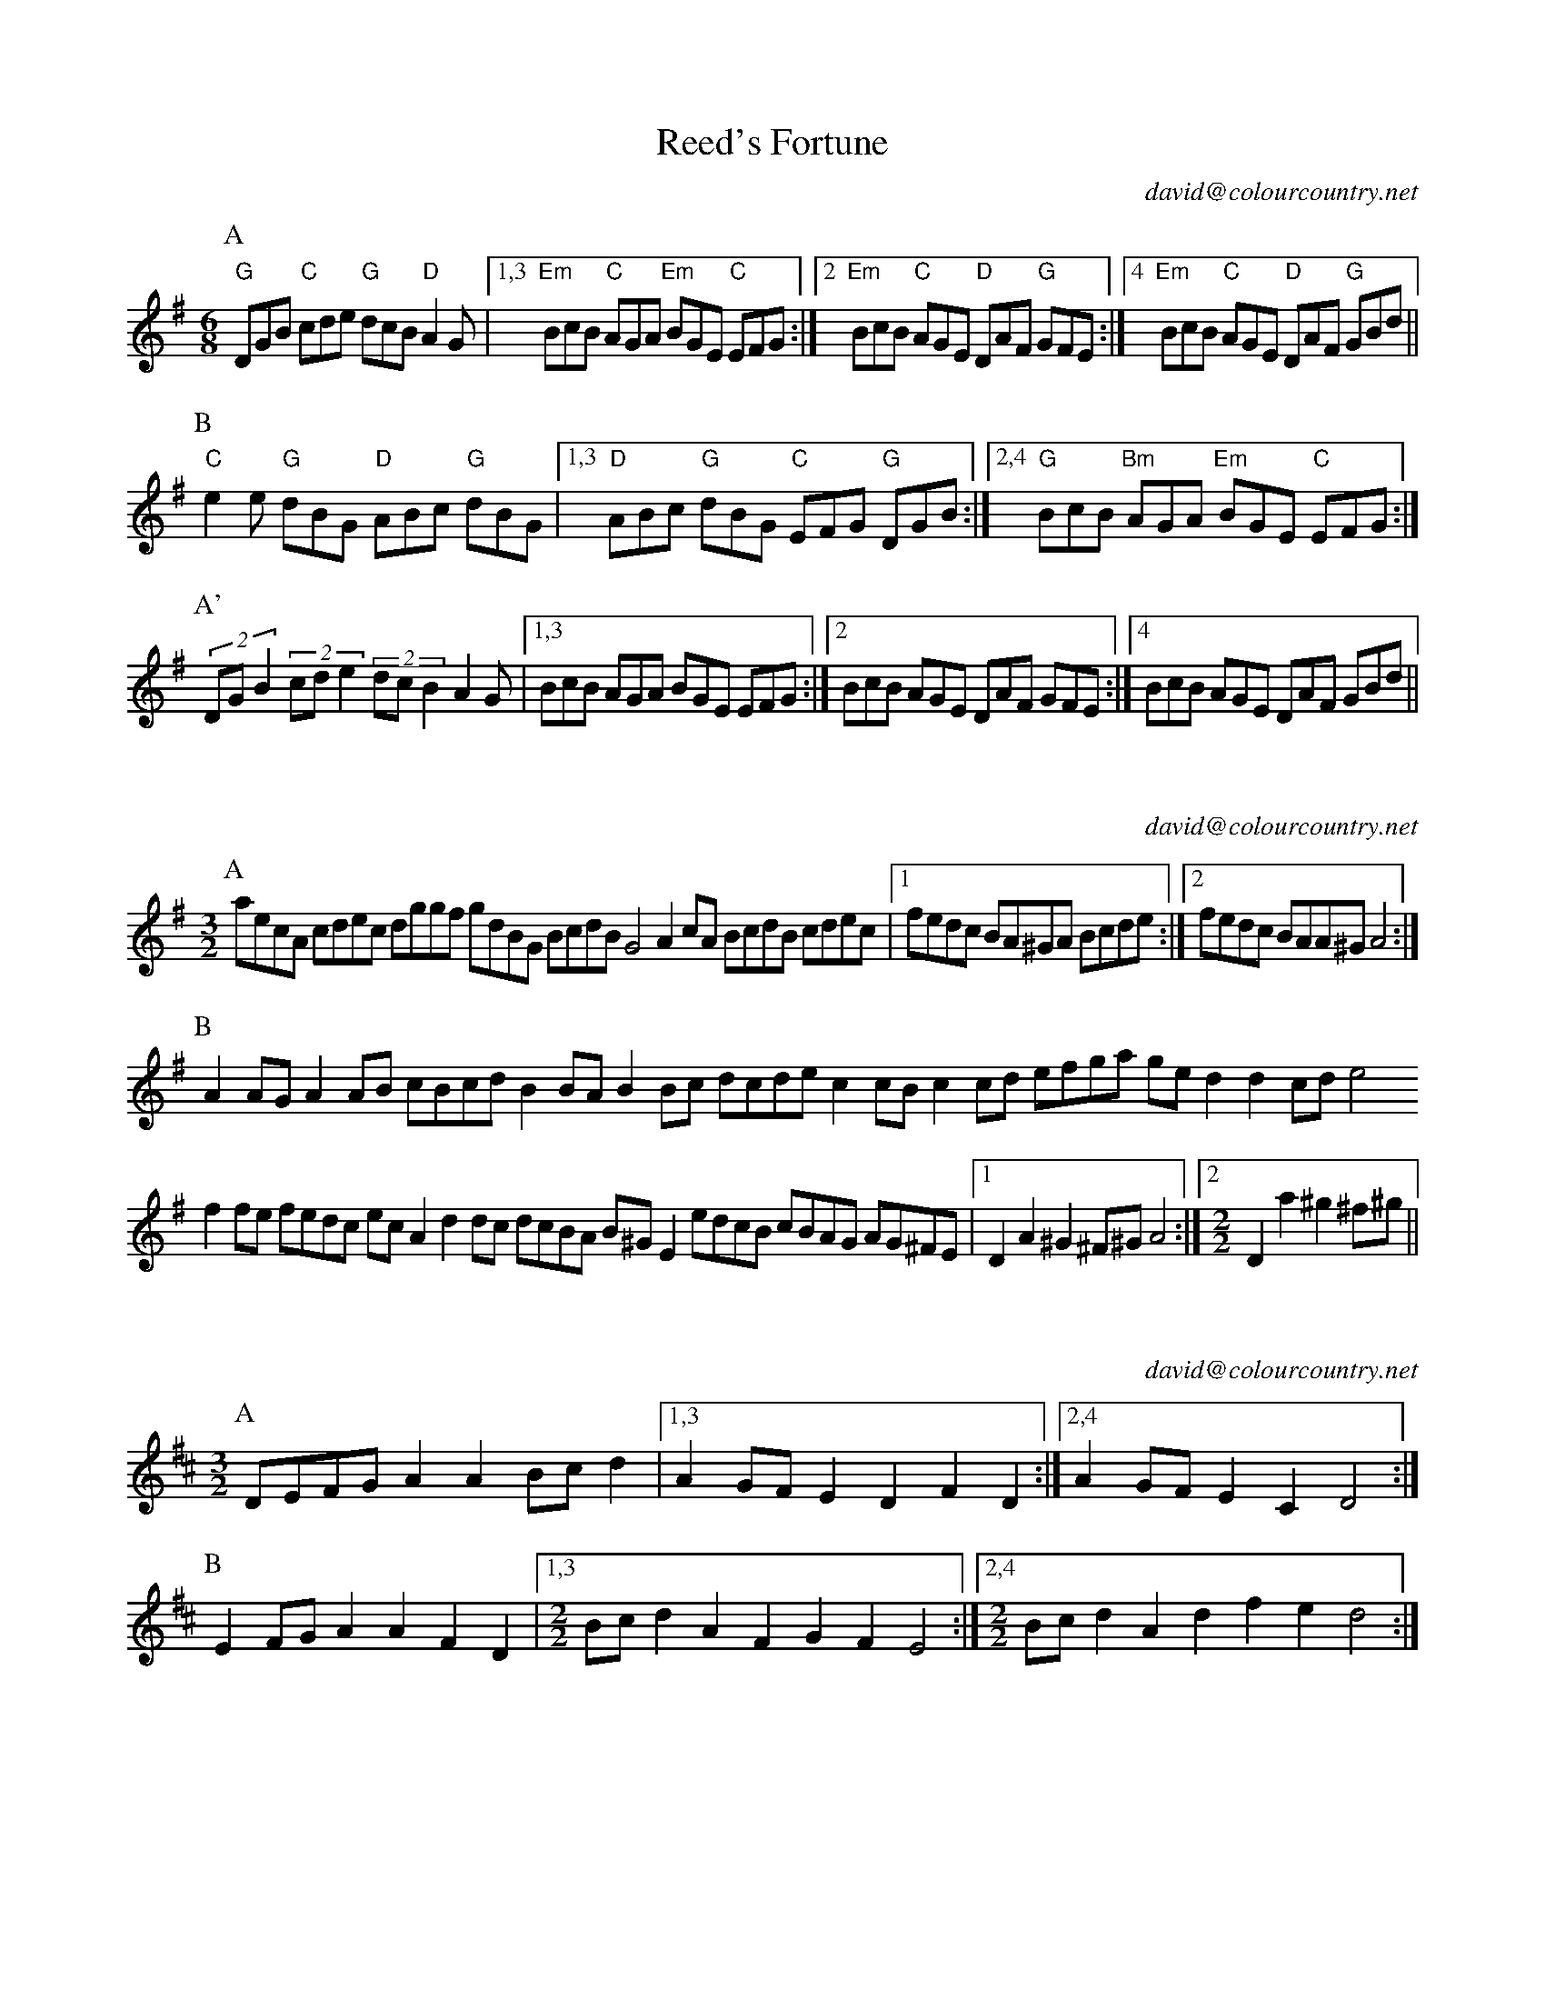X:16101
T:Reed's Fortune
C:david@colourcountry.net
M:6/8
K:G
P:A
"G"DGB "C"cde "G"dcB "D"A2G |1,3 "Em" BcB "C"AGA "Em"BGE "C"EFG :|2 "Em"BcB "C"AGE "D"DAF "G"GFE :|4 "Em"BcB "C"AGE "D"DAF "G"GBd ||
P:B
"C"e2e "G"dBG "D"ABc "G"dBG |1,3 "D"ABc "G"dBG "C"EFG "G"DGB :|2,4 "G"BcB "Bm"AGA "Em"BGE "C"EFG :|
P:A'
(2:3:3DGB2 (2:3:3cde2 (2:3:3dcB2 A2G |1,3  BcB AGA BGE EFG :|2 BcB AGE DAF GFE :|4 BcB AGE DAF GBd ||

X:16301
C:david@colourcountry.net
M:3/2
K:Ador
P:A
aecA cdec dggf gdBG BcdB G4 A2cA BcdB cdec |1 fedc BA^GA Bcde :|2 fedc BAA^G A4 :|
P:B
A2AG A2AB cBcd B2BA B2Bc dcde c2cB c2cd efga ged2 d2cd e4
f2fe fedc ecA2 d2dc dcBA B^GE2 edcB cBAG AG^FE |1 D2A2 ^G2^F^G A4 :|2 [M:2/2] D2a2 ^g2^f^g ||

X:16302
C:david@colourcountry.net
M:3/2
K:D
P:A
DEFG A2A2 Bcd2 |1,3 A2GF E2D2 F2D2 :|2,4 A2GF E2C2 D4 :|
P:B
E2FG A2A2 F2D2 |1,3 [M:2/2] Bcd2 A2F2 G2F2 E4 :|2,4 [M:2/2] Bcd2 A2 d2 f2e2 d4 :|

X:16401
C:david@colourcountry.net
M:4/4
R:swung
K:Edor
P:A
e2 (3edB G3d edef g2fe d2dB ABde fdec d2B2 e2 (3edB G2Bd edef g2ag fedc BABc d6Bd :|
P:B
e2b2 b3a gafg a4 |1,3 fedc Bcde faef d2B2 :|2,4 fedc BABc d6Bd :|

X:16701
C:david@colourcountry.net
M:4+3/4
K:Dmix
P:A
A,2DE FD2F AF2ABc |1,3 A2GA FD2F GECDB,C :|2,4 A2GA FD2F ECCB,C2 :|
P:B
D2d2 dcAG FGAdBc |1,3 A2GA FD2F GECDB,C :|2,4 A2GA FD2F ECCB,C2 :|

X:16901
T:Commit No Nuisance
C:david@colourcountry.net
M:9/8
K:G
P:A
B2d edc BAG FGA E2A F2D B2d edc BAG FGA BGE E2D :|
P:B
F2A ABc d2B c2d egf g2d B2d edc BAG FGA E2A F2D
F2A ABc d2B [M:12/8] c2d e2d egf gdB [M:9/8] GAB cde dcB AGA BGE E2D :|

X:16902
T:Tippy Titfer
C:david@colourcountry.net
M:9/8
K:D
P:A
d2d A2A BcB A2A dcd e2f |1 d2d A2A BcB A2d cde d3 :|2 d2d A2A Bcd efg f2e d3 :|
P:B
fga a2a fga a2a fga b2a |1 fga a2a fga b2a g2f e3 :|2 fga a2a b2a g2f e2d fge :|

X:16903
C:david@colourcountry.net
M:6/8
K:G
P:A
gdB fdB ecd-dBA GAB cde |1,3 ed^c def :|2,4 d^cd g3
P:B
M:9/8
afd gdB ecd-ded BAG Adf afd gdB ecd-dGB cAF G3

X:NEW 15-24
T:Alders Brook
C:david@colourcountry.net
K:G
M:9+6/8
P:A
G2G G2B cde | d2B cBA |1 G2G G2B AGF | G2B cBA :|2 G2G G2B AGF | G2A BAG
P:B
F2F F2A GAB | A2B cBA | F2F F2A GFE | D2F GAB | A2A A2D GAB | A2B cBA | F2F F2A GFE | D2d cBA

X:NEW 15-25
C:david@colourcountry.net
K:Ador
M:2+2+3+3/4
P:A
"A5"A2A>B | c2c>d | "C"e2d>c"G"B2 | "Em"B2A>G"A"A2 :|
P:B
"D"a2a>g | f2e>d | "C"g2f>e"G"d2 | "Em"B2A>G"A"A2 :|


X:NEW 15-26
T:
C:david@colourcountry.net
K:Edor
P:A
cB|"Em"G2B2 G2Bc "G"dedc B2de |1,3 "Bm/D"fdcd B2cd "A"edcB BAGF :|2,4 "D"fedc "A"BABc "Bm"d4-d2 :|
P:B
cd|"A"e2c2 e2c2 "Em"dcB2 B4 "G"d2B2 d2B2 "D"AGF2 F2Ad "A"e2c2 e2c2 "Em"dcB2 "G"B2de "Bm"fedc "A"BABc "D"d4-d2 :|

X:NEW 15-28
C:david@colourcountry.net
M:6+9/8
K:Am
P:A
"Am"A3 a2e | "C"g3 g2e dcB | "F"A2B c2e |1 "C"g3 g2e dcB :|2 "C"g3 g2e | d2c BAG
P:B
"Dm"F3 F2G | "Am"e3 e2d cBA | "G"G3 G2B |1 "Em"g2e d2c BAG :|2 g3 efe dcB

X:NEW 15-30
C:david@colourcountry.net
M:4/4
K:Dmix
P:A
A,2D2 DEFG A2AB cBA2 A2EF GAFE |1,3 D2A,2 A,B,CB, :|2 D4 D3C :|4 D4 D4
P:B
fa "Bm"d2 d2Bd "C"edc2 c4 |1,3 Bcdc BAG2 B2A2 A4 :|2,4 Bcdc BAGF E2D2 D4 :|

X:NEW 15-31
T:Princess Royal again
C:david@colourcountry.net
M:4/4
K:Em
P:A
BA|"Em"G2F2 E2BA G2F2 E2B2 "F"c3A ABcd "C"e2G2 GFGA "Em"B2AG F2E2 "Bm"DEFD "A"A,4
"D"A,2D2 D^CDE "Am"F2E2 E2BA "Em"GFEG "D"F2D2 "Em"E4 E2 :|
P:B
"G"B2|"C"e3d e3d e2f2 g3e "Bm"f2ed "A"c2BA "Em"GFGA "G"B2AG "Bm"F2D2 "A"E4 "F"c2A2 "C"G4
"D"A,2D2 D^CDE "Am"F2E2 E2BA "Em"GFEG "D"F2D2 "Em"E4 E2 :|


X:NEW 15-32
C:david@colourcountry.net
M:6/8
K:Edor
P:A
E3 B2d B2A GFE D3 A2B A2G FED G2A B2E AFD E3 :|
P:B
B3 B2d B2A GAB d3 d2e c2B ABd e3 d2c Bcd e2B
G2A B2E AFD A,3 G,2A, B,2E AFD E3 :|

X:NEW 15-36
C:david@colourcountry.net
M:6/8
K:D
P:A
d2A FGA B2A G2B |1,3 =c2A =FGA B2A G2c :|2,4 =c2A B2G ABc d3 :|
P:B
e2c Ace g2e =c3 d2B GBd f2e ^d3 e2c Ace g2e =c2e d2B c2A |1 B^GF E3 :|2 B2G ABc ||

X:NEW 15-37
C:david@colourcountry.net
M:6/8
K:Edor
P:A
G2A B2c dcd B2d |1,3 e2d c2A B2A GFE :|2,4 efe cBA B3-B2 :|
P:B
f| g3 f2e d2B G2B A2A AGA |1 B2c dcB :|2 B3-B2 |3 B2c de |4 B2d BAG
P:C
E2F G2A BAB G2B |1,3 c2B cde f2d BAG :|2 cde fec d3-dBF :|4 cdc ABc ded Bcd

X:NEW 15-42
M:4/4
K:Ador
R:swung
P:A
ABcd efga gece g2fe :|1,3 dcBd g2fe dcBA GABc :|2,4 dcBA GABc B2A2 A4 :|

X:NEW 15-47
M:4/4
K:Am
P:A
ABcA agfe defd gecB |1,3 ABcA agfe dcBA G4 :|2,4 ABce dcBA (3GBGE2 A4 :|


X:NEW 15-18
T:
C:david@colourcountry.net
K:D
P:A
AdAc d2cd BdBc d2cd |1,3 AdAc d2cd BAGF E2FG :|2,4 AGFE GFED CDDC DEFG :|
P:B
AfAd f2ef BgBd g2fg |1,3 cace a2ga fedc edcB :|2,4 afge gfed cddc d2cB :|

X:15301
T:The Cocky Fire Fox
C:david@colourcountry.net
R:swung
M:3/2
K:A
P:A
"A"aaAB cdef "C"=gece "G"ddGA B=cde "E"fgfe "A"aaAB cdef "C"=gece "G"ddGA B=cdB "D"A2A2 :|
P:B
"E"BBEF GABc "G"dcdB |1,3 "A"eeAB cdef "E"gedc :|2 "A"eeAB cedc "E"B4 :|4 [M:2/2] "A"eeAB cdef [M:3/2] "C"g2ec "G"B2de "E"fgfe :|
